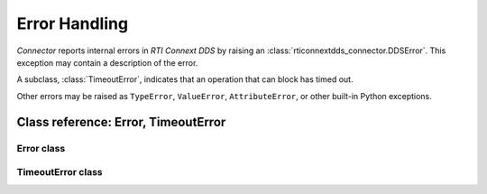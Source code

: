 Error Handling
==============

.. :currentmodule:: rticonnextdds_connector

*Connector* reports internal errors in *RTI Connext DDS* by raising an
:class:`rticonnextdds_connector.DDSError`. This exception may contain a description
of the error.

A subclass, :class:`TimeoutError`, indicates that an operation that can block
has timed out.

Other errors may be raised as ``TypeError``, ``ValueError``, ``AttributeError``,
or other built-in Python exceptions.

Class reference: Error, TimeoutError
~~~~~~~~~~~~~~~~~~~~~~~~~~~~~~~~~~~~

Error class
^^^^^^^^^^^

.. :autoclass:: DDSError
   :members:


TimeoutError class
^^^^^^^^^^^^^^^^^^

.. :autoclass:: TimeoutError
   :members:
